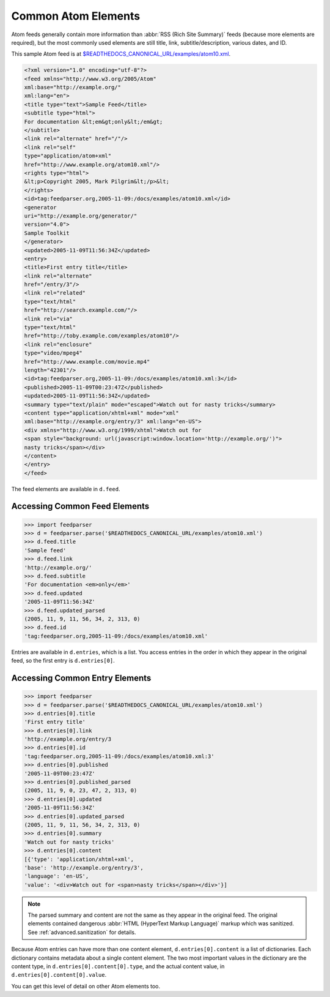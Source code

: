 Common Atom Elements
====================

Atom feeds generally contain more information than :abbr:`RSS (Rich Site Summary)`
feeds (because more elements are required), but the most commonly used elements
are still title, link, subtitle/description, various dates, and ID.

This sample Atom feed is at `$READTHEDOCS_CANONICAL_URL/examples/atom10.xml
<$READTHEDOCS_CANONICAL_URL/examples/atom10.xml>`_.

.. sourcecode:: xml

    <?xml version="1.0" encoding="utf-8"?>
    <feed xmlns="http://www.w3.org/2005/Atom"
    xml:base="http://example.org/"
    xml:lang="en">
    <title type="text">Sample Feed</title>
    <subtitle type="html">
    For documentation &lt;em&gt;only&lt;/em&gt;
    </subtitle>
    <link rel="alternate" href="/"/>
    <link rel="self"
    type="application/atom+xml"
    href="http://www.example.org/atom10.xml"/>
    <rights type="html">
    &lt;p>Copyright 2005, Mark Pilgrim&lt;/p>&lt;
    </rights>
    <id>tag:feedparser.org,2005-11-09:/docs/examples/atom10.xml</id>
    <generator
    uri="http://example.org/generator/"
    version="4.0">
    Sample Toolkit
    </generator>
    <updated>2005-11-09T11:56:34Z</updated>
    <entry>
    <title>First entry title</title>
    <link rel="alternate"
    href="/entry/3"/>
    <link rel="related"
    type="text/html"
    href="http://search.example.com/"/>
    <link rel="via"
    type="text/html"
    href="http://toby.example.com/examples/atom10"/>
    <link rel="enclosure"
    type="video/mpeg4"
    href="http://www.example.com/movie.mp4"
    length="42301"/>
    <id>tag:feedparser.org,2005-11-09:/docs/examples/atom10.xml:3</id>
    <published>2005-11-09T00:23:47Z</published>
    <updated>2005-11-09T11:56:34Z</updated>
    <summary type="text/plain" mode="escaped">Watch out for nasty tricks</summary>
    <content type="application/xhtml+xml" mode="xml"
    xml:base="http://example.org/entry/3" xml:lang="en-US">
    <div xmlns="http://www.w3.org/1999/xhtml">Watch out for
    <span style="background: url(javascript:window.location='http://example.org/')">
    nasty tricks</span></div>
    </content>
    </entry>
    </feed>

The feed elements are available in ``d.feed``.

Accessing Common Feed Elements
------------------------------

..  code-block:: pycon

    >>> import feedparser
    >>> d = feedparser.parse('$READTHEDOCS_CANONICAL_URL/examples/atom10.xml')
    >>> d.feed.title
    'Sample feed'
    >>> d.feed.link
    'http://example.org/'
    >>> d.feed.subtitle
    'For documentation <em>only</em>'
    >>> d.feed.updated
    '2005-11-09T11:56:34Z'
    >>> d.feed.updated_parsed
    (2005, 11, 9, 11, 56, 34, 2, 313, 0)
    >>> d.feed.id
    'tag:feedparser.org,2005-11-09:/docs/examples/atom10.xml'

Entries are available in ``d.entries``, which is a list. You access entries in
the order in which they appear in the original feed, so the first entry is
``d.entries[0]``.

Accessing Common Entry Elements
-------------------------------

..  code-block:: pycon

    >>> import feedparser
    >>> d = feedparser.parse('$READTHEDOCS_CANONICAL_URL/examples/atom10.xml')
    >>> d.entries[0].title
    'First entry title'
    >>> d.entries[0].link
    'http://example.org/entry/3
    >>> d.entries[0].id
    'tag:feedparser.org,2005-11-09:/docs/examples/atom10.xml:3'
    >>> d.entries[0].published
    '2005-11-09T00:23:47Z'
    >>> d.entries[0].published_parsed
    (2005, 11, 9, 0, 23, 47, 2, 313, 0)
    >>> d.entries[0].updated
    '2005-11-09T11:56:34Z'
    >>> d.entries[0].updated_parsed
    (2005, 11, 9, 11, 56, 34, 2, 313, 0)
    >>> d.entries[0].summary
    'Watch out for nasty tricks'
    >>> d.entries[0].content
    [{'type': 'application/xhtml+xml',
    'base': 'http://example.org/entry/3',
    'language': 'en-US',
    'value': '<div>Watch out for <span>nasty tricks</span></div>'}]

.. note::

    The parsed summary and content are not the same as they appear in the
    original feed. The original elements contained dangerous :abbr:`HTML
    (HyperText Markup Language)` markup which was sanitized. See
    :ref:`advanced.sanitization` for details.

Because Atom entries can have more than one content element,
``d.entries[0].content`` is a list of dictionaries. Each dictionary contains
metadata about a single content element. The two most important values in the
dictionary are the content type, in ``d.entries[0].content[0].type``, and the
actual content value, in ``d.entries[0].content[0].value``.

You can get this level of detail on other Atom elements too.
